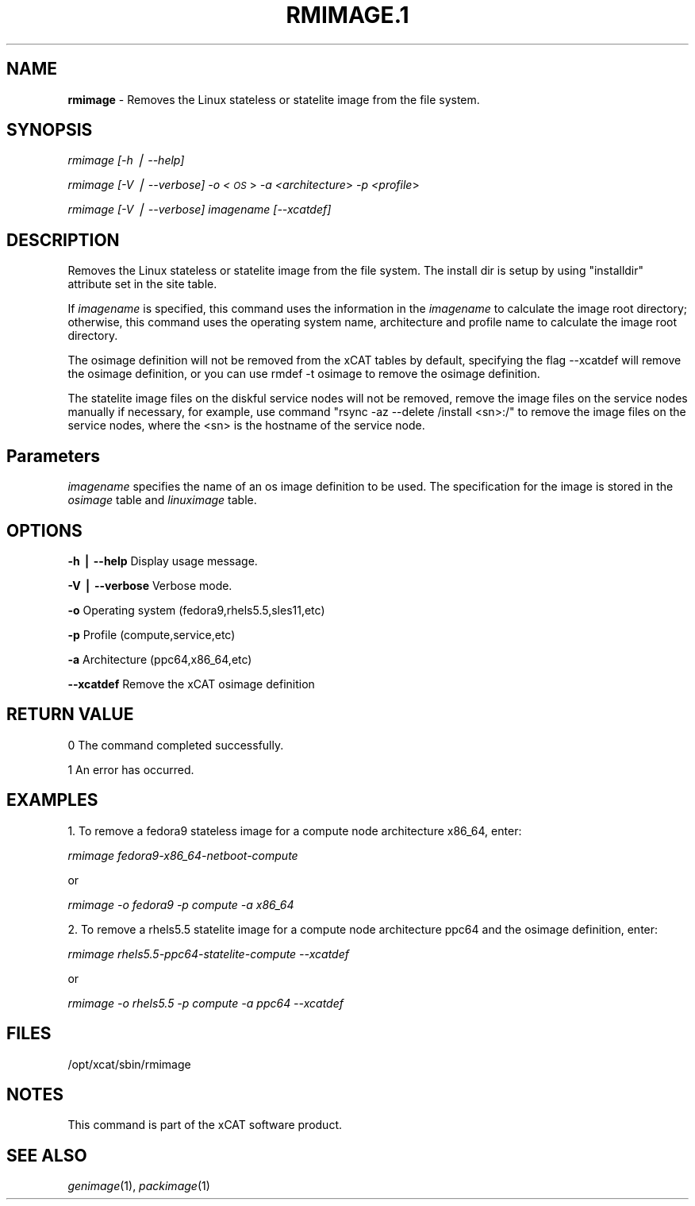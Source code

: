 .\" Automatically generated by Pod::Man v1.37, Pod::Parser v1.32
.\"
.\" Standard preamble:
.\" ========================================================================
.de Sh \" Subsection heading
.br
.if t .Sp
.ne 5
.PP
\fB\\$1\fR
.PP
..
.de Sp \" Vertical space (when we can't use .PP)
.if t .sp .5v
.if n .sp
..
.de Vb \" Begin verbatim text
.ft CW
.nf
.ne \\$1
..
.de Ve \" End verbatim text
.ft R
.fi
..
.\" Set up some character translations and predefined strings.  \*(-- will
.\" give an unbreakable dash, \*(PI will give pi, \*(L" will give a left
.\" double quote, and \*(R" will give a right double quote.  | will give a
.\" real vertical bar.  \*(C+ will give a nicer C++.  Capital omega is used to
.\" do unbreakable dashes and therefore won't be available.  \*(C` and \*(C'
.\" expand to `' in nroff, nothing in troff, for use with C<>.
.tr \(*W-|\(bv\*(Tr
.ds C+ C\v'-.1v'\h'-1p'\s-2+\h'-1p'+\s0\v'.1v'\h'-1p'
.ie n \{\
.    ds -- \(*W-
.    ds PI pi
.    if (\n(.H=4u)&(1m=24u) .ds -- \(*W\h'-12u'\(*W\h'-12u'-\" diablo 10 pitch
.    if (\n(.H=4u)&(1m=20u) .ds -- \(*W\h'-12u'\(*W\h'-8u'-\"  diablo 12 pitch
.    ds L" ""
.    ds R" ""
.    ds C` ""
.    ds C' ""
'br\}
.el\{\
.    ds -- \|\(em\|
.    ds PI \(*p
.    ds L" ``
.    ds R" ''
'br\}
.\"
.\" If the F register is turned on, we'll generate index entries on stderr for
.\" titles (.TH), headers (.SH), subsections (.Sh), items (.Ip), and index
.\" entries marked with X<> in POD.  Of course, you'll have to process the
.\" output yourself in some meaningful fashion.
.if \nF \{\
.    de IX
.    tm Index:\\$1\t\\n%\t"\\$2"
..
.    nr % 0
.    rr F
.\}
.\"
.\" For nroff, turn off justification.  Always turn off hyphenation; it makes
.\" way too many mistakes in technical documents.
.hy 0
.if n .na
.\"
.\" Accent mark definitions (@(#)ms.acc 1.5 88/02/08 SMI; from UCB 4.2).
.\" Fear.  Run.  Save yourself.  No user-serviceable parts.
.    \" fudge factors for nroff and troff
.if n \{\
.    ds #H 0
.    ds #V .8m
.    ds #F .3m
.    ds #[ \f1
.    ds #] \fP
.\}
.if t \{\
.    ds #H ((1u-(\\\\n(.fu%2u))*.13m)
.    ds #V .6m
.    ds #F 0
.    ds #[ \&
.    ds #] \&
.\}
.    \" simple accents for nroff and troff
.if n \{\
.    ds ' \&
.    ds ` \&
.    ds ^ \&
.    ds , \&
.    ds ~ ~
.    ds /
.\}
.if t \{\
.    ds ' \\k:\h'-(\\n(.wu*8/10-\*(#H)'\'\h"|\\n:u"
.    ds ` \\k:\h'-(\\n(.wu*8/10-\*(#H)'\`\h'|\\n:u'
.    ds ^ \\k:\h'-(\\n(.wu*10/11-\*(#H)'^\h'|\\n:u'
.    ds , \\k:\h'-(\\n(.wu*8/10)',\h'|\\n:u'
.    ds ~ \\k:\h'-(\\n(.wu-\*(#H-.1m)'~\h'|\\n:u'
.    ds / \\k:\h'-(\\n(.wu*8/10-\*(#H)'\z\(sl\h'|\\n:u'
.\}
.    \" troff and (daisy-wheel) nroff accents
.ds : \\k:\h'-(\\n(.wu*8/10-\*(#H+.1m+\*(#F)'\v'-\*(#V'\z.\h'.2m+\*(#F'.\h'|\\n:u'\v'\*(#V'
.ds 8 \h'\*(#H'\(*b\h'-\*(#H'
.ds o \\k:\h'-(\\n(.wu+\w'\(de'u-\*(#H)/2u'\v'-.3n'\*(#[\z\(de\v'.3n'\h'|\\n:u'\*(#]
.ds d- \h'\*(#H'\(pd\h'-\w'~'u'\v'-.25m'\f2\(hy\fP\v'.25m'\h'-\*(#H'
.ds D- D\\k:\h'-\w'D'u'\v'-.11m'\z\(hy\v'.11m'\h'|\\n:u'
.ds th \*(#[\v'.3m'\s+1I\s-1\v'-.3m'\h'-(\w'I'u*2/3)'\s-1o\s+1\*(#]
.ds Th \*(#[\s+2I\s-2\h'-\w'I'u*3/5'\v'-.3m'o\v'.3m'\*(#]
.ds ae a\h'-(\w'a'u*4/10)'e
.ds Ae A\h'-(\w'A'u*4/10)'E
.    \" corrections for vroff
.if v .ds ~ \\k:\h'-(\\n(.wu*9/10-\*(#H)'\s-2\u~\d\s+2\h'|\\n:u'
.if v .ds ^ \\k:\h'-(\\n(.wu*10/11-\*(#H)'\v'-.4m'^\v'.4m'\h'|\\n:u'
.    \" for low resolution devices (crt and lpr)
.if \n(.H>23 .if \n(.V>19 \
\{\
.    ds : e
.    ds 8 ss
.    ds o a
.    ds d- d\h'-1'\(ga
.    ds D- D\h'-1'\(hy
.    ds th \o'bp'
.    ds Th \o'LP'
.    ds ae ae
.    ds Ae AE
.\}
.rm #[ #] #H #V #F C
.\" ========================================================================
.\"
.IX Title "RMIMAGE.1 1"
.TH RMIMAGE.1 1 "2013-02-06" "perl v5.8.8" "User Contributed Perl Documentation"
.SH "NAME"
\&\fBrmimage\fR \- Removes the Linux stateless or statelite image from the file system.
.SH "SYNOPSIS"
.IX Header "SYNOPSIS"
\&\fIrmimage [\-h | \-\-help]\fR
.PP
\&\fIrmimage [\-V | \-\-verbose]\fR \fI\-o <\s-1OS\s0\fR> \fI\-a <architecture\fR> \fI\-p <profile\fR>
.PP
\&\fIrmimage [\-V | \-\-verbose] imagename [\-\-xcatdef]\fR 
.SH "DESCRIPTION"
.IX Header "DESCRIPTION"
Removes the Linux stateless or statelite image from the file system.
The install dir is setup by using \*(L"installdir\*(R" attribute set in the site table.
.PP
If \fIimagename\fR is specified, this command uses the information in the \fIimagename\fR
to calculate the image root directory; otherwise, this command uses the operating system name,
architecture and profile name to calculate the image root directory. 
.PP
The osimage definition will not be removed from the xCAT tables by default,
specifying the flag \-\-xcatdef will remove the osimage definition,
or you can use rmdef \-t osimage to remove the osimage definition. 
.PP
The statelite image files on the diskful service nodes will not be removed,
remove the image files on the service nodes manually if necessary, 
for example, use command \*(L"rsync \-az \-\-delete /install <sn>:/\*(R" to remove the image files on the service nodes,
where the <sn> is the hostname of the service node. 
.SH "Parameters"
.IX Header "Parameters"
\&\fIimagename\fR specifies the name of an os image definition to be used. The specification for the image is stored in the \fIosimage\fR table and \fIlinuximage\fR table.
.SH "OPTIONS"
.IX Header "OPTIONS"
\&\fB\-h | \-\-help\fR     Display usage message.
.PP
\&\fB\-V | \-\-verbose\fR  Verbose mode.
.PP
\&\fB\-o\fR              Operating system (fedora9,rhels5.5,sles11,etc) 
.PP
\&\fB\-p\fR              Profile (compute,service,etc)
.PP
\&\fB\-a\fR              Architecture (ppc64,x86_64,etc)
.PP
\&\fB\-\-xcatdef\fR       Remove the xCAT osimage definition
.SH "RETURN VALUE"
.IX Header "RETURN VALUE"
0 The command completed successfully.
.PP
1 An error has occurred.
.SH "EXAMPLES"
.IX Header "EXAMPLES"
1. To remove a fedora9 stateless image for a compute node architecture x86_64, enter:
.PP
\&\fIrmimage fedora9\-x86_64\-netboot\-compute\fR
.PP
or
.PP
\&\fIrmimage \-o fedora9 \-p compute \-a x86_64\fR
.PP
2. To remove a rhels5.5 statelite image for a compute node architecture ppc64 and the osimage definition, enter:
.PP
\&\fIrmimage rhels5.5\-ppc64\-statelite\-compute \-\-xcatdef\fR
.PP
or 
.PP
\&\fIrmimage \-o rhels5.5 \-p compute \-a ppc64 \-\-xcatdef\fR
.SH "FILES"
.IX Header "FILES"
/opt/xcat/sbin/rmimage
.SH "NOTES"
.IX Header "NOTES"
This command is part of the xCAT software product.
.SH "SEE ALSO"
.IX Header "SEE ALSO"
\&\fIgenimage\fR\|(1), \fIpackimage\fR\|(1)
